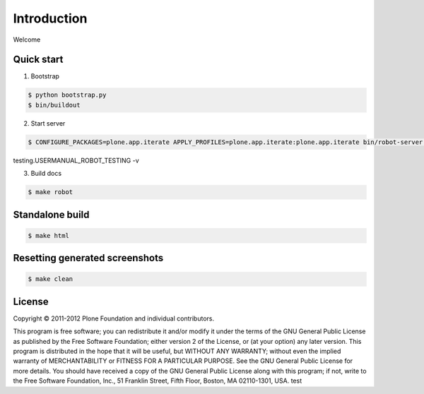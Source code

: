 Introduction
============

Welcome


Quick start
-----------

1. Bootstrap

.. code:: bash

   $ python bootstrap.py
   $ bin/buildout

2. Start server

.. code:: bash

   $ CONFIGURE_PACKAGES=plone.app.iterate APPLY_PROFILES=plone.app.iterate:plone.app.iterate bin/robot-server collective.usermanual.
testing.USERMANUAL_ROBOT_TESTING -v

3. Build docs

.. code:: bash

   $ make robot

Standalone build
----------------

.. code:: bash

   $ make html

Resetting generated screenshots
-------------------------------

.. code:: bash

   $ make clean

License
-------

Copyright © 2011-2012 Plone Foundation and individual contributors.

This program is free software; you can redistribute it and/or
modify it under the terms of the GNU General Public License
as published by the Free Software Foundation; either version 2
of the License, or (at your option) any later version.
This program is distributed in the hope that it will be useful,
but WITHOUT ANY WARRANTY; without even the implied warranty of
MERCHANTABILITY or FITNESS FOR A PARTICULAR PURPOSE. See the
GNU General Public License for more details.
You should have received a copy of the GNU General Public License
along with this program; if not, write to the Free Software
Foundation, Inc., 51 Franklin Street, Fifth Floor, Boston, MA 02110-1301,
USA.
test
